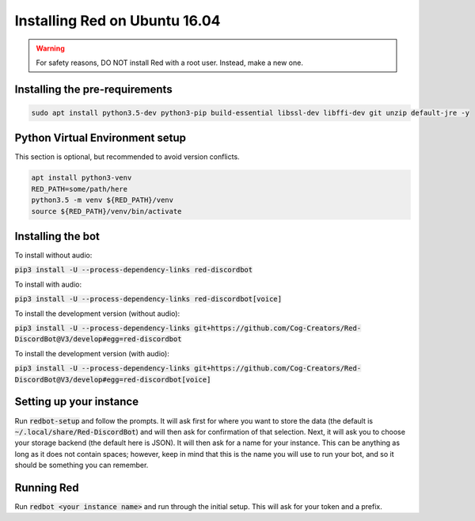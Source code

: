 .. ubuntu install guide

==============================
Installing Red on Ubuntu 16.04
==============================

.. warning:: For safety reasons, DO NOT install Red with a root user. Instead, make a new one.

-------------------------------
Installing the pre-requirements
-------------------------------

.. code-block:: none

    sudo apt install python3.5-dev python3-pip build-essential libssl-dev libffi-dev git unzip default-jre -y

--------------------------------
Python Virtual Environment setup
--------------------------------

This section is optional, but recommended to avoid version conflicts.

.. code-block:: none

    apt install python3-venv
    RED_PATH=some/path/here
    python3.5 -m venv ${RED_PATH}/venv
    source ${RED_PATH}/venv/bin/activate

------------------
Installing the bot
------------------

To install without audio:

:code:`pip3 install -U --process-dependency-links red-discordbot`

To install with audio:

:code:`pip3 install -U --process-dependency-links red-discordbot[voice]`

To install the development version (without audio):

:code:`pip3 install -U --process-dependency-links git+https://github.com/Cog-Creators/Red-DiscordBot@V3/develop#egg=red-discordbot`

To install the development version (with audio):

:code:`pip3 install -U --process-dependency-links git+https://github.com/Cog-Creators/Red-DiscordBot@V3/develop#egg=red-discordbot[voice]`

------------------------
Setting up your instance
------------------------

Run :code:`redbot-setup` and follow the prompts. It will ask first for where you want to
store the data (the default is :code:`~/.local/share/Red-DiscordBot`) and will then ask
for confirmation of that selection. Next, it will ask you to choose your storage backend
(the default here is JSON). It will then ask for a name for your instance. This can be
anything as long as it does not contain spaces; however, keep in mind that this is the
name you will use to run your bot, and so it should be something you can remember.

-----------
Running Red
-----------

Run :code:`redbot <your instance name>` and run through the initial setup. This will ask for
your token and a prefix.